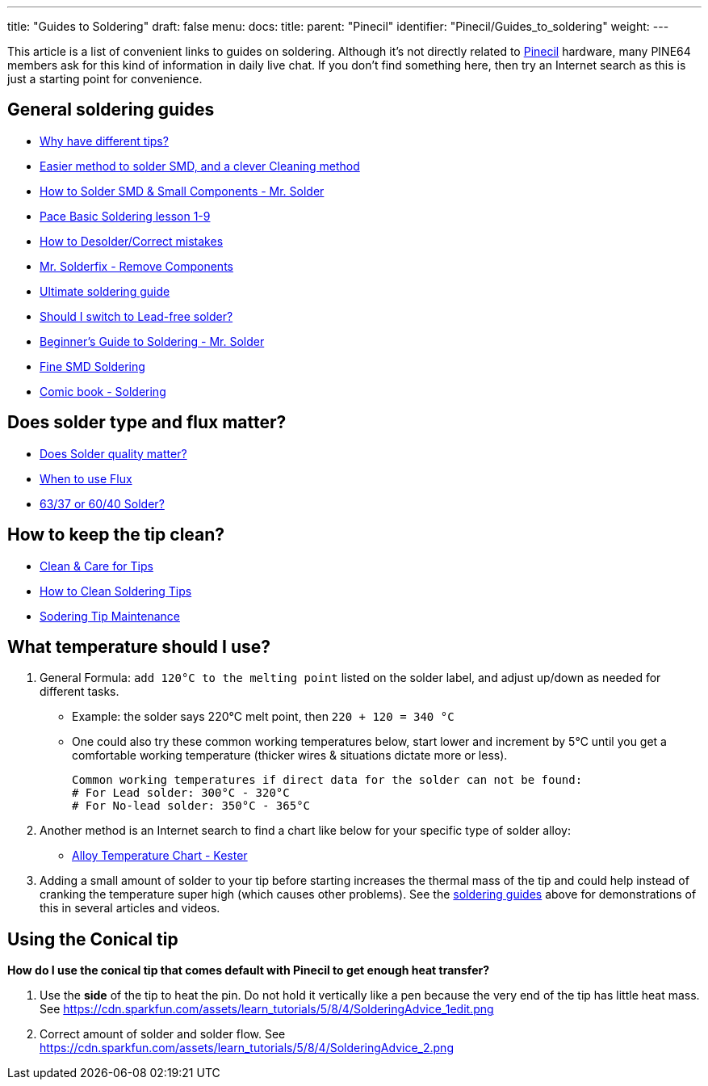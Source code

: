 ---
title: "Guides to Soldering"
draft: false
menu:
  docs:
    title:
    parent: "Pinecil"
    identifier: "Pinecil/Guides_to_soldering"
    weight: 
---

This article is a list of convenient links to guides on soldering. Although it's not directly related to link:/documentation/Pinecil[Pinecil] hardware, many PINE64 members ask for this kind of information in daily live chat. If you don't find something here, then try an Internet search as this is just a starting point for convenience.

== General soldering guides

* https://www.youtube.com/watch?v=DCoY8Ax70rU[Why have different tips?]
* https://www.youtube.com/watch?v=YUryJOAiPa4[Easier method to solder SMD, and a clever Cleaning method]
* https://www.youtube.com/watch?v=EW9Y8rDm4kE[How to Solder SMD & Small Components - Mr. Solder]
* https://www.youtube.com/playlist?list=PL926EC0F1F93C1837[Pace Basic Soldering lesson 1-9]
* https://youtu.be/dpkPyS5aOA0[How to Desolder/Correct mistakes]
* https://www.youtube.com/watch?v=D-un9-ZsSQI[Mr. Solderfix - Remove Components]
* https://www.techspray.com/ultimate-guide-to-electronic-soldering[Ultimate soldering guide]
* https://www.reichelt.com/magazin/en/guide/switch-to-lead-free-solders-when-soldering-by-hand/[Should I switch to Lead-free solder?]
* https://www.youtube.com/watch?v=T8mVvI8YnCc[Beginner's Guide to Soldering - Mr. Solder]
* https://www.youtube.com/watch?v=6PB0u8irn-4[Fine SMD Soldering]
* https://mightyohm.com/files/soldercomic/FullSolderComic_EN.pdf[Comic book - Soldering]

== Does solder type and flux matter?

* https://www.youtube.com/watch?v=5Ku7I3hA3AA%7C[Does Solder quality matter?]
* https://www.youtube.com/watch?v=tfIwHuGzUEk[When to use Flux]
* https://en.wikibooks.org/wiki/Practical_Electronics/Soldering#63/37[63/37 or 60/40 Solder?]

== How to keep the tip clean?

* https://www.youtube.com/watch?v=nhwEghcG5HE[Clean & Care for Tips]
* https://www.youtube.com/watch?v=JADI1N-K9Yc[How to Clean Soldering Tips]
* https://www.youtube.com/watch?v=gq-q64ncivM[Sodering Tip Maintenance]

== What temperature should I use?

1. General Formula: `add 120°C to the melting point` listed on the solder label, and adjust up/down as needed for different tasks.

* Example: the solder says 220°C melt point, then `220 + 120 = 340 °C`
* One could also try these common working temperatures below, start lower and increment by 5°C until you get a comfortable working temperature (thicker wires & situations dictate more or less).

 Common working temperatures if direct data for the solder can not be found:
 # For Lead solder: 300°C - 320°C
 # For No-lead solder: 350°C - 365°C

2. Another method is an Internet search to find a chart like below for your specific type of solder alloy:

* https://www.kester.com/Portals/0/Documents/Knowledge%20Base/Alloy%20Temperature%20Chart.pdf[Alloy Temperature Chart - Kester]

3. Adding a small amount of solder to your tip before starting increases the thermal mass of the tip and could help instead of cranking the temperature super high (which causes other problems). See the link:#general_soldering_guides[soldering guides] above for demonstrations of this in several articles and videos.

== Using the Conical tip

*How do I use the conical tip that comes default with Pinecil to get enough heat transfer?*

. Use the *side* of the tip to heat the pin. Do not hold it vertically like a pen because the very end of the tip has little heat mass. See https://cdn.sparkfun.com/assets/learn_tutorials/5/8/4/SolderingAdvice_1edit.png
. Correct amount of solder and solder flow. See https://cdn.sparkfun.com/assets/learn_tutorials/5/8/4/SolderingAdvice_2.png
